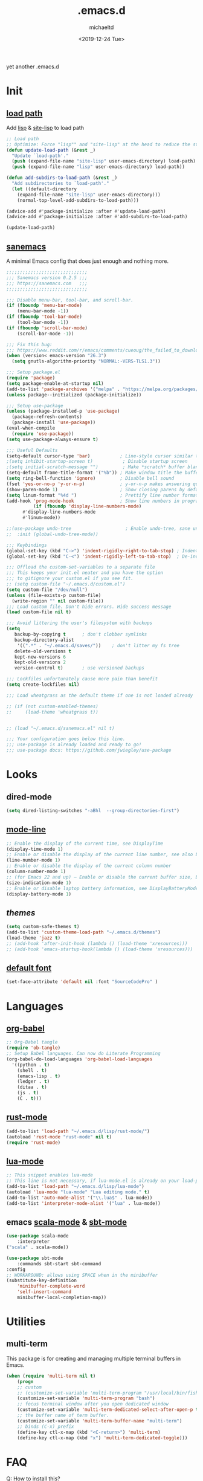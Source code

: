 #+title: .emacs.d
#+author: michaeltd
#+date: <2019-12-24 Tue>
#+options: toc:nil num:nil
#+startup: overview
#+property: header-args :comments yes :results silent
#+html: <p align="center"><img src="assets/emacs-logo.png"/></p><p align="center"><a href="readme.org"><img src="assets/screenshot.png"/></a></p>
yet another .emacs.d
* Init
** [[file:lisp][load path]]
Add [[file:lisp][lisp]] & [[file:site-lisp][site-lisp]] to load path
#+BEGIN_SRC emacs-lisp
;; Load path
;; Optimize: Force "lisp"" and "site-lisp" at the head to reduce the startup time.
(defun update-load-path (&rest _)
  "Update `load-path'."
  (push (expand-file-name "site-lisp" user-emacs-directory) load-path)
  (push (expand-file-name "lisp" user-emacs-directory) load-path))

(defun add-subdirs-to-load-path (&rest _)
  "Add subdirectories to `load-path'."
  (let ((default-directory
    (expand-file-name "site-lisp" user-emacs-directory)))
    (normal-top-level-add-subdirs-to-load-path)))

(advice-add #'package-initialize :after #'update-load-path)
(advice-add #'package-initialize :after #'add-subdirs-to-load-path)

(update-load-path)
#+END_SRC
** [[https://sanemacs.com/][sanemacs]]
 A minimal Emacs config that does just enough and nothing more.
 #+BEGIN_SRC emacs-lisp
 ;;;;;;;;;;;;;;;;;;;;;;;;;;;;;;
 ;;; Sanemacs version 0.2.5 ;;;
 ;;; https://sanemacs.com   ;;;
 ;;;;;;;;;;;;;;;;;;;;;;;;;;;;;;

 ;;; Disable menu-bar, tool-bar, and scroll-bar.
 (if (fboundp 'menu-bar-mode)
     (menu-bar-mode -1))
 (if (fboundp 'tool-bar-mode)
     (tool-bar-mode -1))
 (if (fboundp 'scroll-bar-mode)
     (scroll-bar-mode -1))

 ;;; Fix this bug:
 ;;; https://www.reddit.com/r/emacs/comments/cueoug/the_failed_to_download_gnu_archive_is_a_pretty/
 (when (version< emacs-version "26.3")
   (setq gnutls-algorithm-priority "NORMAL:-VERS-TLS1.3"))

 ;;; Setup package.el
 (require 'package)
 (setq package-enable-at-startup nil)
 (add-to-list 'package-archives '("melpa" . "https://melpa.org/packages/"))
 (unless package--initialized (package-initialize))

 ;;; Setup use-package
 (unless (package-installed-p 'use-package)
   (package-refresh-contents)
   (package-install 'use-package))
 (eval-when-compile
   (require 'use-package))
 (setq use-package-always-ensure t)

 ;;; Useful Defaults
 (setq-default cursor-type 'bar)           ; Line-style cursor similar to other text editors
 ;(setq inhibit-startup-screen t)           ; Disable startup screen
 ;(setq initial-scratch-message "")         ; Make *scratch* buffer blank
 (setq-default frame-title-format '("%b")) ; Make window title the buffer name
 (setq ring-bell-function 'ignore)         ; Disable bell sound
 (fset 'yes-or-no-p 'y-or-n-p)             ; y-or-n-p makes answering questions faster
 (show-paren-mode 1)                       ; Show closing parens by default
 (setq linum-format "%4d ")                ; Prettify line number format
 (add-hook 'prog-mode-hook                 ; Show line numbers in programming modes
           (if (fboundp 'display-line-numbers-mode)
	   #'display-line-numbers-mode
	   #'linum-mode))

 ;;(use-package undo-tree                    ; Enable undo-tree, sane undo/redo behavior
 ;;  :init (global-undo-tree-mode))

 ;;; Keybindings
 (global-set-key (kbd "C->") 'indent-rigidly-right-to-tab-stop) ; Indent selection by one tab length
 (global-set-key (kbd "C-<") 'indent-rigidly-left-to-tab-stop)  ; De-indent selection by one tab length

 ;;; Offload the custom-set-variables to a separate file
 ;;; This keeps your init.el neater and you have the option
 ;;; to gitignore your custom.el if you see fit.
 ;; (setq custom-file "~/.emacs.d/custom.el")
 (setq custom-file "/dev/null")
 (unless (file-exists-p custom-file)
   (write-region "" nil custom-file))
 ;;; Load custom file. Don't hide errors. Hide success message
 (load custom-file nil t)

 ;;; Avoid littering the user's filesystem with backups
 (setq
    backup-by-copying t      ; don't clobber symlinks
    backup-directory-alist
     '((".*" . "~/.emacs.d/saves/"))    ; don't litter my fs tree
    delete-old-versions t
    kept-new-versions 6
    kept-old-versions 2
    version-control t)       ; use versioned backups

 ;;; Lockfiles unfortunately cause more pain than benefit
 (setq create-lockfiles nil)

 ;;; Load wheatgrass as the default theme if one is not loaded already

 ;; (if (not custom-enabled-themes)
 ;;     (load-theme 'wheatgrass t))


 ;; (load "~/.emacs.d/sanemacs.el" nil t)

 ;;; Your configuration goes below this line.
 ;;; use-package is already loaded and ready to go!
 ;;; use-package docs: https://github.com/jwiegley/use-package
 #+END_SRC
* Looks
** dired-mode
#+BEGIN_SRC emacs-lisp
    (setq dired-listing-switches "-aBhl  --group-directories-first")
#+END_SRC
** [[https://www.emacswiki.org/emacs/ModeLineConfiguration][mode-line]]
 #+BEGIN_SRC emacs-lisp
 ;; Enable the display of the current time, see DisplayTime
 (display-time-mode 1)
 ;; Enable or disable the display of the current line number, see also LineNumbers
 (line-number-mode 1)
 ;; Enable or disable the display of the current column number
 (column-number-mode 1)
 ;; (for Emacs 22 and up) – Enable or disable the current buffer size, Emacs 22 and later, see size-indication-mode
 (size-indication-mode 1)
 ;; Enable or disable laptop battery information, see DisplayBatteryMode.
 (display-battery-mode 1)
 #+END_SRC
** [[themes][themes]]
#+BEGIN_SRC emacs-lisp
    (setq custom-safe-themes t)
    (add-to-list 'custom-theme-load-path "~/.emacs.d/themes")
    (load-theme 'jazz t)
    ;; (add-hook 'after-init-hook (lambda () (load-theme 'xresources)))
    ;; (add-hook 'emacs-startup-hook(lambda () (load-theme 'xresources)))
#+END_SRC
** [[https://www.emacswiki.org/emacs/SetFonts][default font]]
#+BEGIN_SRC emacs-lisp
    (set-face-attribute 'default nil :font "SourceCodePro" )
#+END_SRC
* Languages
** [[https://orgmode.org/worg/org-contrib/babel/][org-babel]]
#+BEGIN_SRC emacs-lisp
  ;; Org-Babel tangle
  (require 'ob-tangle)
  ;; Setup Babel languages. Can now do Literate Programming
  (org-babel-do-load-languages 'org-babel-load-languages
    '((python . t)
      (shell . t)
      (emacs-lisp . t)
      (ledger . t)
      (ditaa . t)
      (js . t)
      (C . t)))
#+END_SRC
** [[https://github.com/rust-lang/rust-mode][rust-mode]]
#+BEGIN_SRC emacs-lisp
    (add-to-list 'load-path "~/.emacs.d/lisp/rust-mode/")
    (autoload 'rust-mode "rust-mode" nil t)
    (require 'rust-mode)
#+END_SRC
** [[https://github.com/immerrr/lua-mode][lua-mode]]
#+BEGIN_SRC emacs-lisp
  ;; This snippet enables lua-mode
  ;; This line is not necessary, if lua-mode.el is already on your load-path
  (add-to-list 'load-path "~/.emacs.d/lisp/lua-mode")
  (autoload 'lua-mode "lua-mode" "Lua editing mode." t)
  (add-to-list 'auto-mode-alist '("\\.lua$" . lua-mode))
  (add-to-list 'interpreter-mode-alist '("lua" . lua-mode))
#+END_SRC
** emacs [[https://github.com/hvesalai/emacs-scala-mode][scala-mode]] & [[https://github.com/hvesalai/emacs-sbt-mode][sbt-mode]]
#+BEGIN_SRC emacs-lisp
    (use-package scala-mode
        :interpreter
	("scala" . scala-mode))

    (use-package sbt-mode
        :commands sbt-start sbt-command
	:config
	;; WORKAROUND: allows using SPACE when in the minibuffer
	(substitute-key-definition
	    'minibuffer-complete-word
	    'self-insert-command
	    minibuffer-local-completion-map))
#+END_SRC
* Utilities
** multi-term
    This package is for creating and managing multiple terminal buffers in Emacs.
#+BEGIN_SRC emacs-lisp
    (when (require 'multi-term nil t)
        (progn
	    ;; custom
	    ;; (customize-set-variable 'multi-term-program "/usr/local/bin/fish")
	    (customize-set-variable 'multi-term-program "bash")
	    ;; focus terminal window after you open dedicated window
	    (customize-set-variable 'multi-term-dedicated-select-after-open-p t)
	    ;; the buffer name of term buffer.
	    (customize-set-variable 'multi-term-buffer-name "multi-term")
	    ;; binds (C-x) prefix
	    (define-key ctl-x-map (kbd "<C-return>") 'multi-term)
	    (define-key ctl-x-map (kbd "x") 'multi-term-dedicated-toggle)))
#+END_SRC
* FAQ
  Q: How to install this?

  A: Don't!

  This is my personal .emacs.d and batteries are not included!

